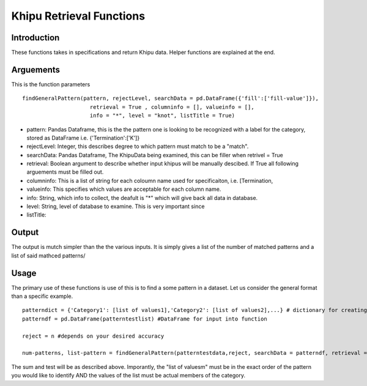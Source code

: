 Khipu Retrieval Functions
##########################

Introduction
*************

These functions takes in specifications and return Khipu data. Helper functions are explained at the end.

Arguements
***********

This is the function parameters 
::
  findGeneralPattern(pattern, rejectLevel, searchData = pd.DataFrame({'fill':['fill-value']}), 
                       retrieval = True , columninfo = [], valueinfo = [], 
                       info = "*", level = "knot", listTitle = True)
                       
* pattern: Pandas Dataframe, this is the the pattern one is looking to be recognized with a label for the category, stored as DataFrame i.e. {'Termination':['K']}
* rejectLevel: Integer, this describes degree to which pattern must match to be a "match".
* searchData: Pandas Dataframe, The KhipuData being examined, this can be filler when retrivel = True
* retrieval: Boolean argument to describe whether input khipus will be manually descibed. If True all following arguements must be filled out.
* columninfo: This is a list of string for each coloumn name used for specificaiton, i.e. [Termination,
* valueinfo: This specifies which values are acceptable for each column name.
* info: String, which info to collect, the deafult is "*" which will give back all data in database.
* level: String, level of database to examine. This is very important since 
* listTitle: 

Output
******

The output is mutch simpler than the the various inputs. It is simply gives a list of the number of matched patterns and a list of said mathced patterns/

Usage
******

The primary use of these functions is use of this is to find a some pattern in a dataset. Let us consider the general format than a specific example.
::
    patterndict = {'Category1': [list of values1],'Category2': [list of values2],...} # dictionary for creating Dataframe
    patterndf = pd.DataFrame(patterntestlist) #DataFrame for input into function
    
    reject = n #depends on your desired accuracy 

    num-patterns, list-pattern = findGeneralPattern(patterntestdata,reject, searchData = patterndf, retrieval = False)
    
    
The sum and test will be as described above. Imporantly, the "list of valuesm" must be in the exact order of the pattern you would like to identify AND the  values of the list must be actual members of the category.
